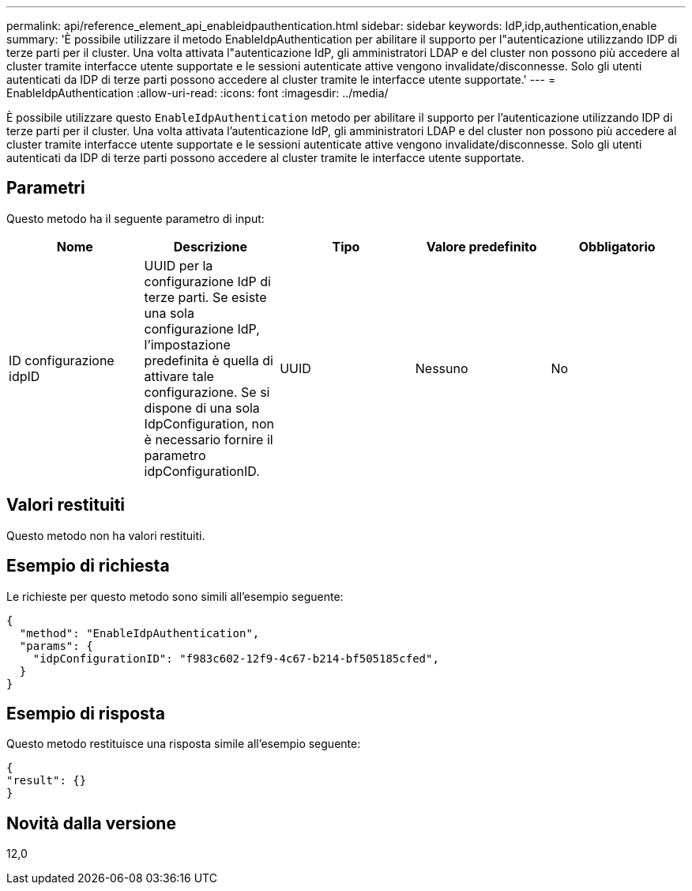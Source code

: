 ---
permalink: api/reference_element_api_enableidpauthentication.html 
sidebar: sidebar 
keywords: IdP,idp,authentication,enable 
summary: 'È possibile utilizzare il metodo EnableIdpAuthentication per abilitare il supporto per l"autenticazione utilizzando IDP di terze parti per il cluster. Una volta attivata l"autenticazione IdP, gli amministratori LDAP e del cluster non possono più accedere al cluster tramite interfacce utente supportate e le sessioni autenticate attive vengono invalidate/disconnesse. Solo gli utenti autenticati da IDP di terze parti possono accedere al cluster tramite le interfacce utente supportate.' 
---
= EnableIdpAuthentication
:allow-uri-read: 
:icons: font
:imagesdir: ../media/


[role="lead"]
È possibile utilizzare questo `EnableIdpAuthentication` metodo per abilitare il supporto per l'autenticazione utilizzando IDP di terze parti per il cluster. Una volta attivata l'autenticazione IdP, gli amministratori LDAP e del cluster non possono più accedere al cluster tramite interfacce utente supportate e le sessioni autenticate attive vengono invalidate/disconnesse. Solo gli utenti autenticati da IDP di terze parti possono accedere al cluster tramite le interfacce utente supportate.



== Parametri

Questo metodo ha il seguente parametro di input:

|===
| Nome | Descrizione | Tipo | Valore predefinito | Obbligatorio 


 a| 
ID configurazione idpID
 a| 
UUID per la configurazione IdP di terze parti. Se esiste una sola configurazione IdP, l'impostazione predefinita è quella di attivare tale configurazione. Se si dispone di una sola IdpConfiguration, non è necessario fornire il parametro idpConfigurationID.
 a| 
UUID
 a| 
Nessuno
 a| 
No

|===


== Valori restituiti

Questo metodo non ha valori restituiti.



== Esempio di richiesta

Le richieste per questo metodo sono simili all'esempio seguente:

[listing]
----
{
  "method": "EnableIdpAuthentication",
  "params": {
    "idpConfigurationID": "f983c602-12f9-4c67-b214-bf505185cfed",
  }
}
----


== Esempio di risposta

Questo metodo restituisce una risposta simile all'esempio seguente:

[listing]
----
{
"result": {}
}
----


== Novità dalla versione

12,0
